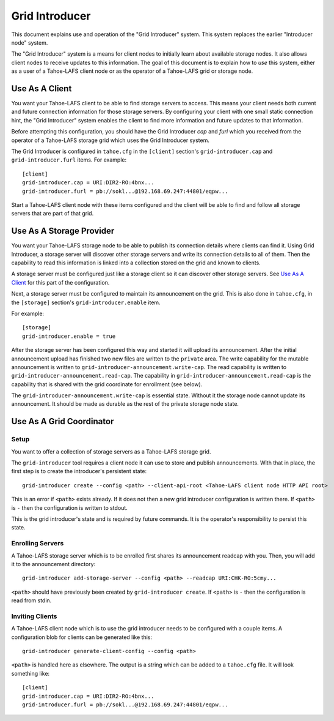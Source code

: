 .. -*- coding: utf-8 -*-

Grid Introducer
===============

This document explains use and operation of the "Grid Introducer" system.
This system replaces the earlier "Introducer node" system.

The "Grid Introducer" system is a means for client nodes to initially learn about available storage nodes.
It also allows client nodes to receive updates to this information.
The goal of this document is to explain how to *use* this system,
either as a user of a Tahoe-LAFS client node or as the operator of a Tahoe-LAFS grid or storage node.


Use As A Client
---------------

You want your Tahoe-LAFS client to be able to find storage servers to access.
This means your client needs both current and future connection information for those storage servers.
By configuring your client with one small static connection hint,
the "Grid Introducer" system enables the client to find more information and future updates to that information.

Before attempting this configuration,
you should have the Grid Introducer *cap* and *furl* which you received from the operator of a Tahoe-LAFS storage grid which uses the Grid Introducer system.

The Grid Introducer is configured in ``tahoe.cfg`` in the ``[client]`` section's ``grid-introducer.cap`` and ``grid-introducer.furl`` items.
For example::

  [client]
  grid-introducer.cap = URI:DIR2-RO:4bnx...
  grid-introducer.furl = pb://sokl...@192.168.69.247:44801/eqpw...

Start a Tahoe-LAFS client node with these items configured and the client will be able to find and follow all storage servers that are part of that grid.

Use As A Storage Provider
-------------------------

You want your Tahoe-LAFS storage node to be able to publish its connection details where clients can find it.
Using Grid Introducer,
a storage server will discover other storage servers and write its connection details to all of them.
Then the capability to read this information is linked into a collection stored on the grid and known to clients.

A storage server must be configured just like a storage client so it can discover other storage servers.
See `Use As A Client`_ for this part of the configuration.

Next, a storage server must be configured to maintain its announcement on the grid.
This is also done in ``tahoe.cfg``,
in the ``[storage]`` section's ``grid-introducer.enable`` item.

For example::

  [storage]
  grid-introducer.enable = true

After the storage server has been configured this way and started it will upload its announcement.
After the initial announcement upload has finished two new files are written to the ``private`` area.
The write capability for the mutable announcement is written to ``grid-introducer-announcement.write-cap``.
The read capability is written to ``grid-introducer-announcement.read-cap``.
The capability in ``grid-introducer-announcement.read-cap`` is the capability that is shared with the grid coordinate for enrollment
(see below).

The ``grid-introducer-announcement.write-cap`` is essential state.
Without it the storage node cannot update its announcement.
It should be made as durable as the rest of the private storage node state.

Use As A Grid Coordinator
-------------------------

Setup
~~~~~

You want to offer a collection of storage servers as a Tahoe-LAFS storage grid.

The ``grid-introducer`` tool requires a client node it can use to store and publish announcements.
With that in place,
the first step is to create the introducer's persistent state::

  grid-introducer create --config <path> --client-api-root <Tahoe-LAFS client node HTTP API root>

This is an error if ``<path>`` exists already.
If it does not then a new grid introducer configuration is written there.
If ``<path>`` is ``-`` then the configuration is written to stdout.

This is the grid introducer's state and is required by future commands.
It is the operator's responsibility to persist this state.

Enrolling Servers
~~~~~~~~~~~~~~~~~

A Tahoe-LAFS storage server which is to be enrolled first shares its announcement readcap with you.
Then, you will add it to the announcement directory::

   grid-introducer add-storage-server --config <path> --readcap URI:CHK-RO:5cmy...

``<path>`` should have previously been created by ``grid-introducer create``.
If ``<path>`` is ``-`` then the configuration is read from stdin.


Inviting Clients
~~~~~~~~~~~~~~~~

A Tahoe-LAFS client node which is to use the grid introducer needs to be configured with a couple items.
A configuration blob for clients can be generated like this::

  grid-introducer generate-client-config --config <path>

``<path>`` is handled here as elsewhere.
The output is a string which can be added to a ``tahoe.cfg`` file.
It will look something like::

  [client]
  grid-introducer.cap = URI:DIR2-RO:4bnx...
  grid-introducer.furl = pb://sokl...@192.168.69.247:44801/eqpw...
